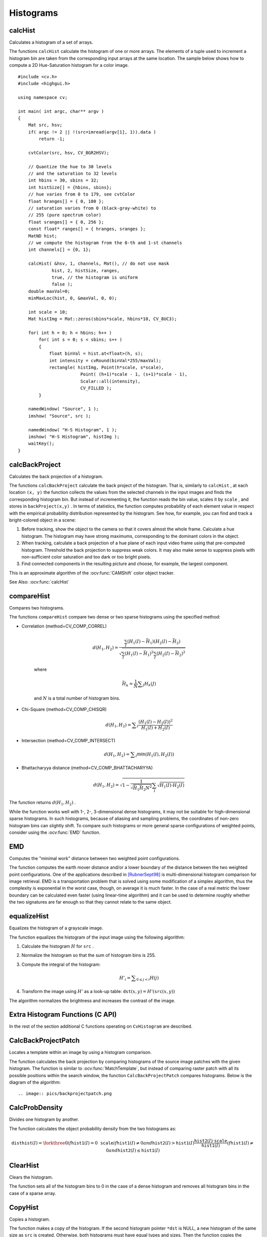 Histograms
==========

.. highlight:: cpp



calcHist
------------
Calculates a histogram of a set of arrays.

.. ocv:function:: void calcHist( const Mat* arrays, int narrays, const int* channels, InputArray mask,               OutputArray hist, int dims, const int* histSize, const float** ranges, bool uniform=true,               bool accumulate=false )

.. ocv:function:: void calcHist( const Mat* arrays, int narrays, const int* channels, InputArray mask,               SparseMat& hist, int dims, const int* histSize, const float** ranges, bool uniform=true, bool accumulate=false )

.. ocv:pyfunction:: cv2.calcHist(images, channels, mask, histSize, ranges[, hist[, accumulate]]) -> hist

.. ocv:cfunction:: void cvCalcHist( IplImage** image, CvHistogram* hist, int accumulate=0, const CvArr* mask=NULL )
.. ocv:pyoldfunction:: cv.CalcHist(image, hist, accumulate=0, mask=None)-> None

    :param arrays: Source arrays. They all should have the same depth,  ``CV_8U``  or  ``CV_32F`` , and the same size. Each of them can have an arbitrary number of channels.

    :param narrays: Number of source arrays.

    :param channels: List of the  ``dims``  channels used to compute the histogram. The first array channels are numerated from 0 to  ``arrays[0].channels()-1`` , the second array channels are counted from  ``arrays[0].channels()``  to  ``arrays[0].channels() + arrays[1].channels()-1``  etc.

    :param mask: Optional mask. If the matrix is not empty, it must be an 8-bit array of the same size as  ``arrays[i]`` . The non-zero mask elements mark the array elements counted in the histogram.

    :param hist: Output histogram, which is a dense or sparse  ``dims`` -dimensional array.

    :param dims: Histogram dimensionality that must be positive and not greater than  ``CV_MAX_DIMS`` (=32 in the current OpenCV version).

    :param histSize: Array of histogram sizes in each dimension.

    :param ranges: Array of the ``dims``  arrays of the histogram bin boundaries in each dimension. When the histogram is uniform ( ``uniform`` =true), then for each dimension  ``i``  it is enough to specify the lower (inclusive) boundary  :math:`L_0`  of the 0-th histogram bin and the upper (exclusive) boundary  :math:`U_{\texttt{histSize}[i]-1}`  for the last histogram bin  ``histSize[i]-1`` . That is, in case of a uniform histogram each of  ``ranges[i]``  is an array of 2 elements. When the histogram is not uniform ( ``uniform=false`` ), then each of  ``ranges[i]``  contains  ``histSize[i]+1``  elements:  :math:`L_0, U_0=L_1, U_1=L_2, ..., U_{\texttt{histSize[i]}-2}=L_{\texttt{histSize[i]}-1}, U_{\texttt{histSize[i]}-1}` . The array elements, that are not between  :math:`L_0`  and  :math:`U_{\texttt{histSize[i]}-1}` , are not counted in the histogram.

    :param uniform: Flag indicatinfg whether the histogram is uniform or not (see above).

    :param accumulate: Accumulation flag. If it is set, the histogram is not cleared in the beginning when it is allocated. This feature enables you to compute a single histogram from several sets of arrays, or to update the histogram in time.

The functions ``calcHist`` calculate the histogram of one or more
arrays. The elements of a tuple used to increment
a histogram bin are taken from the corresponding
input arrays at the same location. The sample below shows how to compute a 2D Hue-Saturation histogram for a color image. ::

    #include <cv.h>
    #include <highgui.h>

    using namespace cv;

    int main( int argc, char** argv )
    {
        Mat src, hsv;
        if( argc != 2 || !(src=imread(argv[1], 1)).data )
            return -1;

        cvtColor(src, hsv, CV_BGR2HSV);

        // Quantize the hue to 30 levels
        // and the saturation to 32 levels
        int hbins = 30, sbins = 32;
        int histSize[] = {hbins, sbins};
        // hue varies from 0 to 179, see cvtColor
        float hranges[] = { 0, 180 };
        // saturation varies from 0 (black-gray-white) to
        // 255 (pure spectrum color)
        float sranges[] = { 0, 256 };
        const float* ranges[] = { hranges, sranges };
        MatND hist;
        // we compute the histogram from the 0-th and 1-st channels
        int channels[] = {0, 1};

        calcHist( &hsv, 1, channels, Mat(), // do not use mask
                 hist, 2, histSize, ranges,
                 true, // the histogram is uniform
                 false );
        double maxVal=0;
        minMaxLoc(hist, 0, &maxVal, 0, 0);

        int scale = 10;
        Mat histImg = Mat::zeros(sbins*scale, hbins*10, CV_8UC3);

        for( int h = 0; h < hbins; h++ )
            for( int s = 0; s < sbins; s++ )
            {
                float binVal = hist.at<float>(h, s);
                int intensity = cvRound(binVal*255/maxVal);
                rectangle( histImg, Point(h*scale, s*scale),
                            Point( (h+1)*scale - 1, (s+1)*scale - 1),
                            Scalar::all(intensity),
                            CV_FILLED );
            }

        namedWindow( "Source", 1 );
        imshow( "Source", src );

        namedWindow( "H-S Histogram", 1 );
        imshow( "H-S Histogram", histImg );
        waitKey();
    }




calcBackProject
-------------------
Calculates the back projection of a histogram.

.. ocv:function:: void calcBackProject( const Mat* arrays, int narrays, const int* channels, InputArray hist, OutputArray backProject, const float** ranges, double scale=1, bool uniform=true )

.. ocv:function:: void calcBackProject( const Mat* arrays, int narrays, const int* channels, const SparseMat& hist, OutputArray backProject, const float** ranges, double scale=1, bool uniform=true )

.. ocv:pyfunction:: cv2.calcBackProject(images, channels, hist, ranges[, dst[, scale]]) -> dst

.. ocv:cfunction:: void cvCalcBackProject( IplImage** image, CvArr* backProject, const CvHistogram* hist )
.. ocv:pyoldfunction:: cv.CalcBackProject(image, backProject, hist)-> None

    :param arrays: Source arrays. They all should have the same depth,  ``CV_8U``  or  ``CV_32F`` , and the same size. Each of them can have an arbitrary number of channels.

    :param narrays: Number of source arrays.

    :param channels: The list of channels that are used to compute the back projection. The number of channels must match the histogram dimensionality. The first array channels are numerated from 0 to  ``arrays[0].channels()-1`` , the second array channels are counted from  ``arrays[0].channels()``  to  ``arrays[0].channels() + arrays[1].channels()-1``  and so on.

    :param hist: Input histogram that can be dense or sparse.

    :param backProject: Destination back projection aray that is a single-channel array of the same size and depth as  ``arrays[0]`` .
	
    :param ranges: Array of arrays of the histogram bin boundaries in each dimension. See  :ocv:func:`calcHist` .
	
    :param scale: Optional scale factor for the output back projection.

    :param uniform: Flag indicating whether the histogram is uniform or not (see above).

The functions ``calcBackProject`` calculate the back project of the histogram. That is, similarly to ``calcHist`` , at each location ``(x, y)`` the function collects the values from the selected channels in the input images and finds the corresponding histogram bin. But instead of incrementing it, the function reads the bin value, scales it by ``scale`` , and stores in ``backProject(x,y)`` . In terms of statistics, the function computes probability of each element value in respect with the empirical probability distribution represented by the histogram. See how, for example, you can find and track a bright-colored object in a scene:

#.
    Before tracking, show the object to the camera so that it covers almost the whole frame. Calculate a hue histogram. The histogram may have strong maximums, corresponding to the dominant colors in the object.

#.
    When tracking, calculate a back projection of a hue plane of each input video frame using that pre-computed histogram. Threshold the back projection to suppress weak colors. It may also make sense to suppress pixels with non-sufficient color saturation and too dark or too bright pixels.

#.
    Find connected components in the resulting picture and choose, for example, the largest component.

This is an approximate algorithm of the
:ocv:func:`CAMShift` color object tracker.

See Also:
:ocv:func:`calcHist`

.. _compareHist:

compareHist
-----------
Compares two histograms.

.. ocv:function:: double compareHist( InputArray H1, InputArray H2, int method )

.. ocv:function:: double compareHist( const SparseMat& H1,  const SparseMat& H2, int method )

.. ocv:pyfunction:: cv2.compareHist(H1, H2, method) -> retval

.. ocv:cfunction:: double cvCompareHist( const CvHistogram* hist1, const CvHistogram* hist2, int method )
.. ocv:pyoldfunction:: cv.CompareHist(hist1, hist2, method)->float

    :param H1: The first compared histogram.

    :param H2: The second compared histogram of the same size as  ``H1`` .
    :param method: Comparison method that could be one of the following:

            * **CV_COMP_CORREL** 	Correlation

            * **CV_COMP_CHISQR** 	Chi-Square

            * **CV_COMP_INTERSECT** 	Intersection

            * **CV_COMP_BHATTACHARYYA** 	Bhattacharyya distance

The functions ``compareHist`` compare two dense or two sparse histograms using the specified method:

* Correlation (method=CV\_COMP\_CORREL)

    .. math::

        d(H_1,H_2) =  \frac{\sum_I (H_1(I) - \bar{H_1}) (H_2(I) - \bar{H_2})}{\sqrt{\sum_I(H_1(I) - \bar{H_1})^2 \sum_I(H_2(I) - \bar{H_2})^2}}

    where

    .. math::

        \bar{H_k} =  \frac{1}{N} \sum _J H_k(J)

    and
    :math:`N`     is a total number of histogram bins.

* Chi-Square (method=CV\_COMP\_CHISQR)

    .. math::

        d(H_1,H_2) =  \sum _I  \frac{\left(H_1(I)-H_2(I)\right)^2}{H_1(I)+H_2(I)}

* Intersection (method=CV\_COMP\_INTERSECT)

    .. math::

        d(H_1,H_2) =  \sum _I  \min (H_1(I), H_2(I))

* Bhattacharyya distance (method=CV\_COMP\_BHATTACHARYYA)

    .. math::

        d(H_1,H_2) =  \sqrt{1 - \frac{1}{\sqrt{\bar{H_1} \bar{H_2} N^2}} \sum_I \sqrt{H_1(I) \cdot H_2(I)}}

The function returns
:math:`d(H_1, H_2)` .

While the function works well with 1-, 2-, 3-dimensional dense histograms, it may not be suitable for high-dimensional sparse histograms. In such histograms,  because of aliasing and sampling problems, the coordinates of non-zero histogram bins can slightly shift. To compare such histograms or more general sparse configurations of weighted points, consider using the
:ocv:func:`EMD` function.




EMD
------
Computes the "minimal work" distance between two weighted point configurations.

.. ocv:function:: float EMD( InputArray signature1, InputArray signature2, int distType, InputArray cost=noArray(), float* lowerBound=0, OutputArray flow=noArray() )

.. ocv:cfunction:: float cvCalcEMD2( const CvArr* signature1, const CvArr* signature2, int distType, CvDistanceFunction distFunc=NULL, const CvArr* cost=NULL, CvArr* flow=NULL, float* lowerBound=NULL, void* userdata=NULL )
.. ocv:pyoldfunction:: cv.CalcEMD2(signature1, signature2, distType, distFunc=None, cost=None, flow=None, lowerBound=None, userdata=None) -> float

    :param signature1: The first signature, a  :math:`\texttt{size1}\times \texttt{dims}+1`  floating-point matrix. Each row stores the point weight followed by the point coordinates. The matrix is allowed to have a single column (weights only) if the user-defined cost matrix is used.

    :param signature2: The second signature of the same format as  ``signature1`` , though the number of rows may be different. The total weights may be different, in this case an extra "dummy" point is added to either  ``signature1``  or  ``signature2`` .

    :param distType: Used metric.  ``CV_DIST_L1, CV_DIST_L2`` , and  ``CV_DIST_C``  stand for one of the standard metrics;  ``CV_DIST_USER``  means that a pre-calculated cost matrix ``cost``  is used.

    :param distFunc: custom distance function, supported by the old interface. ``CvDistanceFunction`` is defined as: ::
        
            typedef float (CV_CDECL * CvDistanceFunction)( const float* a,
                                const float* b, void* userdata );
        
        where ``a`` and ``b`` are point coordinates and ``userdata`` is the same as the last parameter.
        
    :param cost: The user-defined  :math:`\texttt{size1}\times \texttt{size2}`  cost matrix. Also, if a cost matrix is used, lower boundary  ``lowerBound``  can not be calculated, because it needs a metric function.

    :param lowerBound: Optional input/output parameter: lower boundary of distance between the two signatures that is a distance between mass centers. The lower boundary may not be calculated if the user-defined cost matrix is used, the total weights of point configurations are not equal, or if the signatures consist of weights only (i.e. the signature matrices have a single column). The user  **must**  initialize  ``*lowerBound`` . If the calculated distance between mass centers is greater or equal to  ``*lowerBound``  (it means that the signatures are far enough) the function does not calculate EMD. In any case  ``*lowerBound``  is set to the calculated distance between mass centers on return. Thus, if user wants to calculate both distance between mass centers and EMD,  ``*lowerBound``  should be set to 0.

    :param flow: The resultant  :math:`\texttt{size1} \times \texttt{size2}`  flow matrix:  :math:`\texttt{flow}_{i,j}`  is a flow from  :math:`i`  th point of  ``signature1``  to  :math:`j`  th point of  ``signature2``  .
    
    :param userdata: Optional pointer directly passed to the custom distance function.

The function computes the earth mover distance and/or a lower boundary of the distance between the two weighted point configurations. One of the applications described in [RubnerSept98]_ is multi-dimensional histogram comparison for image retrieval. EMD is a transportation problem that is solved using some modification of a simplex algorithm, thus the complexity is exponential in the worst case, though, on average it is much faster. In the case of a real metric the lower boundary can be calculated even faster (using linear-time algorithm) and it can be used to determine roughly whether the two signatures are far enough so that they cannot relate to the same object.


equalizeHist
----------------
Equalizes the histogram of a grayscale image.

.. ocv:function:: void equalizeHist( InputArray src, OutputArray dst )

.. ocv:pyfunction:: cv2.equalizeHist(src[, dst]) -> dst

.. ocv:cfunction:: void cvEqualizeHist( const CvArr* src, CvArr* dst )

    :param src: Source 8-bit single channel image.

    :param dst: Destination image of the same size and type as  ``src`` .

The function equalizes the histogram of the input image using the following algorithm:

#.
    Calculate the histogram
    :math:`H`     for ``src``  .

#.
    Normalize the histogram so that the sum of histogram bins is 255.

#.
    Compute the integral of the histogram:

    .. math::

        H'_i =  \sum _{0  \le j < i} H(j)

#.
    Transform the image using
    :math:`H'`     as a look-up table:
    :math:`\texttt{dst}(x,y) = H'(\texttt{src}(x,y))`

The algorithm normalizes the brightness and increases the contrast of the image.


Extra Histogram Functions (C API)
---------------------------------

In the rest of the section additional C functions operating on ``CvHistogram`` are described.

CalcBackProjectPatch
--------------------
Locates a template within an image by using a histogram comparison.

.. ocv:cfunction:: void cvCalcBackProjectPatch( IplImage** images, CvArr* dst, CvSize patch_size, CvHistogram* hist, int method, double factor )

.. ocv:pyoldfunction:: cv.CalcBackProjectPatch(images, dst, patchSize, hist, method, factor)-> None
    
    :param images: Source images (though, you may pass CvMat** as well)     
    
    :param dst: Destination image 
    
    :param patch_size: Size of the patch slid though the source image 
    
    :param hist: Histogram 
    
    :param method: Comparison method, passed to  :ref:`CompareHist`  (see description of that function) 
    
    :param factor: Normalization factor for histograms, will affect the normalization scale of the destination image, pass 1 if unsure 
    
The function calculates the back projection by comparing histograms of the source image patches with the given histogram. The function is similar to :ocv:func:`MatchTemplate`, but instead of comparing raster patch with all its possible positions within the search window, the function ``CalcBackProjectPatch`` compares histograms. Below is the diagram of the algorithm: ::

.. image:: pics/backprojectpatch.png


CalcProbDensity
---------------
Divides one histogram by another.

.. ocv:cfunction:: void  cvCalcProbDensity(  const CvHistogram* hist1, const CvHistogram* hist2, CvHistogram* dsthist, double scale=255 )

.. ocv:pyoldfunction:: cv.CalcProbDensity(hist1, hist2, dsthist, scale=255)-> None
    
    :param hist1: first histogram (the divisor) 
    
    :param hist2: second histogram 
    
    :param dsthist: destination histogram 
    
    :param scale: scale factor for the destination histogram 
    
The function calculates the object probability density from the two histograms as:

.. math::

    \texttt{disthist} (I)= \forkthree{0}{if $\texttt{hist1}(I)=0$}{\texttt{scale}}{if $\texttt{hist1}(I) \ne 0$ and $\texttt{hist2}(I) > \texttt{hist1}(I)$}{\frac{\texttt{hist2}(I) \cdot \texttt{scale}}{\texttt{hist1}(I)}}{if $\texttt{hist1}(I) \ne 0$ and $\texttt{hist2}(I) \le \texttt{hist1}(I)$} 


ClearHist
---------
Clears the histogram.

.. ocv:cfunction:: void cvClearHist( CvHistogram* hist )
.. ocv:pyoldfunction:: cv.ClearHist(hist)-> None

    :param hist: Histogram 

The function sets all of the histogram bins to 0 in the case of a dense histogram and removes all histogram bins in the case of a sparse array.


CopyHist
--------
Copies a histogram.

.. ocv:cfunction:: void cvCopyHist( const CvHistogram* src, CvHistogram** dst )

    :param src: Source histogram 
    
    :param dst: Pointer to destination histogram 
    
The function makes a copy of the histogram. If the second histogram pointer ``*dst`` is NULL, a new histogram of the same size as  ``src`` is created. Otherwise, both histograms must have equal types and sizes. Then the function copies the source histogram's bin values to the destination histogram and sets the same bin value ranges as in ``src``.

.. _createhist:

CreateHist
----------
Creates a histogram.

.. ocv:cfunction:: CvHistogram* cvCreateHist( int dims, int* sizes, int type, float** ranges=NULL, int uniform=1 )

.. ocv:pyoldfunction:: cv.CreateHist(dims, type, ranges, uniform=1) -> hist

    :param dims: Number of histogram dimensions 
    
    :param sizes: Array of the histogram dimension sizes 
    
    :param type: Histogram representation format:  ``CV_HIST_ARRAY``  means that the histogram data is represented as a multi-dimensional dense array CvMatND;  ``CV_HIST_SPARSE``  means that histogram data is represented as a multi-dimensional sparse array CvSparseMat 
    
    :param ranges: Array of ranges for the histogram bins. Its meaning depends on the  ``uniform``  parameter value. The ranges are used for when the histogram is calculated or backprojected to determine which histogram bin corresponds to which value/tuple of values from the input image(s) 
    
    :param uniform: Uniformity flag; if not 0, the histogram has evenly
        spaced bins and for every  :math:`0<=i<cDims`   ``ranges[i]`` 
        is an array of two numbers: lower and upper boundaries for the i-th
        histogram dimension.
        The whole range [lower,upper] is then split
        into  ``dims[i]``  equal parts to determine the  ``i-th``  input
        tuple value ranges for every histogram bin. And if  ``uniform=0`` ,
        then  ``i-th``  element of  ``ranges``  array contains ``dims[i]+1``  elements: :math:`\texttt{lower}_0, \texttt{upper}_0, 
        \texttt{lower}_1, \texttt{upper}_1 = \texttt{lower}_2,
        ...
        \texttt{upper}_{dims[i]-1}` 
        where :math:`\texttt{lower}_j`  and  :math:`\texttt{upper}_j` 
        are lower and upper
        boundaries of  ``i-th``  input tuple value for  ``j-th`` 
        bin, respectively. In either case, the input values that are beyond
        the specified range for a histogram bin are not counted by :ocv:cfunc:`CalcHist`  and filled with 0 by :ocv:cfunc:`CalcBackProject` 
    
The function creates a histogram of the specified size and returns a pointer to the created histogram. If the array ``ranges`` is 0, the histogram bin ranges must be specified later via the function  :ocv:cfunc:`SetHistBinRanges`. Though :ocv:cfunc:`CalcHist` and :ocv:cfunc:`CalcBackProject` may process 8-bit images without setting bin ranges, they assume thy are equally spaced in 0 to 255 bins.


GetHistValue*D
--------------
Returns a pointer to the histogram bin.

.. ocv:cfunction:: float cvGetHistValue_1D(hist, idx0)

.. ocv:cfunction:: float cvGetHistValue_2D(hist, idx0, idx1)

.. ocv:cfunction:: float cvGetHistValue_3D(hist, idx0, idx1, idx2)

.. ocv:cfunction:: float cvGetHistValue_nD(hist, idx)
    
    :param hist: Histogram 
    
    :param idx0, idx1, idx2, idx3: Indices of the bin 
    
    :param idx: Array of indices 

::

    #define cvGetHistValue_1D( hist, idx0 ) 
        ((float*)(cvPtr1D( (hist)->bins, (idx0), 0 ))
    #define cvGetHistValue_2D( hist, idx0, idx1 ) 
        ((float*)(cvPtr2D( (hist)->bins, (idx0), (idx1), 0 )))
    #define cvGetHistValue_3D( hist, idx0, idx1, idx2 ) 
        ((float*)(cvPtr3D( (hist)->bins, (idx0), (idx1), (idx2), 0 )))
    #define cvGetHistValue_nD( hist, idx ) 
        ((float*)(cvPtrND( (hist)->bins, (idx), 0 )))    

..

The macros ``GetHistValue`` return a pointer to the specified bin of the 1D, 2D, 3D or N-D histogram. In the case of a sparse histogram the function creates a new bin and sets it to 0, unless it exists already.


GetMinMaxHistValue
------------------
Finds the minimum and maximum histogram bins.

.. ocv:cfunction:: void cvGetMinMaxHistValue(  const CvHistogram* hist, float* min_value, float* max_value, int* min_idx=NULL, int* max_idx=NULL )
    
.. ocv:pyoldfunction:: cv.GetMinMaxHistValue(hist)-> (minValue, maxValue, minIdx, maxIdx)

    :param hist: Histogram 
    
    :param min_value: Pointer to the minimum value of the histogram 
    
    :param max_value: Pointer to the maximum value of the histogram 
    
    :param min_idx: Pointer to the array of coordinates for the minimum 
    
    :param max_idx: Pointer to the array of coordinates for the maximum 
    
The function finds the minimum and maximum histogram bins and their positions. All of output arguments are optional. Among several extremas with the same value the ones with the minimum index (in lexicographical order) are returned. In the case of several maximums or minimums, the earliest in lexicographical order (extrema locations) is returned.


MakeHistHeaderForArray
----------------------
Makes a histogram out of an array.

.. ocv:cfunction:: CvHistogram*  cvMakeHistHeaderForArray(  int dims, int* sizes, CvHistogram* hist, float* data, float** ranges=NULL, int uniform=1 )
    
    :param dims: Number of histogram dimensions 
    
    :param sizes: Array of the histogram dimension sizes 
    
    :param hist: The histogram header initialized by the function 
    
    :param data: Array that will be used to store histogram bins 
    
    :param ranges: Histogram bin ranges, see  :ref:`CreateHist` 
    
    :param uniform: Uniformity flag, see  :ref:`CreateHist` 
    
The function initializes the histogram, whose header and bins are allocated by the user. :ocv:cfunc:`ReleaseHist` does not need to be called afterwards. Only dense histograms can be initialized this way. The function returns ``hist``.

NormalizeHist
-------------
Normalizes the histogram.

.. ocv:cfunction:: void cvNormalizeHist( CvHistogram* hist, double factor )
.. ocv:pyoldfunction:: cv.NormalizeHist(hist, factor)-> None
    
    :param hist: Pointer to the histogram 
    
    :param factor: Normalization factor 
    
The function normalizes the histogram bins by scaling them, such that the sum of the bins becomes equal to  ``factor``.


QueryHistValue*D
----------------
Queries the value of the histogram bin.

.. ocv:cfunction:: float QueryHistValue_1D(CvHistogram hist, int idx0)
.. ocv:cfunction:: float QueryHistValue_2D(CvHistogram hist, int idx0, int idx1)
.. ocv:cfunction:: float QueryHistValue_3D(CvHistogram hist, int idx0, int idx1, int idx2)
.. ocv:cfunction:: float QueryHistValue_nD(CvHistogram hist, const int* idx)

.. ocv:pyoldfunction:: cv.QueryHistValue_1D(hist, idx0) -> float
.. ocv:pyoldfunction:: cv.QueryHistValue_2D(hist, idx0, idx1) -> float
.. ocv:pyoldfunction:: cv.QueryHistValue_3D(hist, idx0, idx1, idx2) -> float
.. ocv:pyoldfunction:: cv.QueryHistValueND(hist, idx) -> float

    :param hist: Histogram 
    
    :param idx0, idx1, idx2, idx3: Indices of the bin 
    
    :param idx: Array of indices 

The macros return the value of the specified bin of the 1D, 2D, 3D or N-D histogram. In the case of a sparse histogram the function returns 0, if the bin is not present in the histogram no new bin is created.

ReleaseHist
-----------
Releases the histogram.

.. ocv:cfunction:: void cvReleaseHist( CvHistogram** hist )
    
    :param hist: Double pointer to the released histogram 
    
The function releases the histogram (header and the data). The pointer to the histogram is cleared by the function. If ``*hist`` pointer is already ``NULL``, the function does nothing.


SetHistBinRanges
----------------
Sets the bounds of the histogram bins.

.. ocv:cfunction:: void cvSetHistBinRanges(  CvHistogram* hist, float** ranges, int uniform=1 )

    :param hist: Histogram 
    
    :param ranges: Array of bin ranges arrays, see  :ref:`CreateHist` 
    
    :param uniform: Uniformity flag, see  :ref:`CreateHist` 
    
The function is a stand-alone function for setting bin ranges in the histogram. For a more detailed description of the parameters ``ranges`` and ``uniform`` see the :ocv:cfunc:`CalcHist` function, that can initialize the ranges as well. Ranges for the histogram bins must be set before the histogram is calculated or the backproject of the histogram is calculated.


ThreshHist
----------
Thresholds the histogram.

.. ocv:cfunction:: void cvThreshHist( CvHistogram* hist, double threshold )
.. ocv:pyoldfunction:: cv.ThreshHist(hist, threshold)-> None
    
    :param hist: Pointer to the histogram 
    
    :param threshold: Threshold level 
    
The function clears histogram bins that are below the specified threshold.


CalcPGH
-------
Calculates a pair-wise geometrical histogram for a contour.

.. ocv:cfunction:: void cvCalcPGH( const CvSeq* contour, CvHistogram* hist )
.. ocv:pyoldfunction:: cv.CalcPGH(contour, hist)-> None
    
    :param contour: Input contour. Currently, only integer point coordinates are allowed 
    
    :param hist: Calculated histogram; must be two-dimensional 
    
The function calculates a 2D pair-wise geometrical histogram (PGH), described in [Iivarinen97]_ for the contour. The algorithm considers every pair of contour
edges. The angle between the edges and the minimum/maximum distances
are determined for every pair. To do this each of the edges in turn
is taken as the base, while the function loops through all the other
edges. When the base edge and any other edge are considered, the minimum
and maximum distances from the points on the non-base edge and line of
the base edge are selected. The angle between the edges defines the row
of the histogram in which all the bins that correspond to the distance
between the calculated minimum and maximum distances are incremented
(that is, the histogram is transposed relatively to the definition in the original paper). The histogram can be used for contour matching.

.. [RubnerSept98] Y. Rubner. C. Tomasi, L.J. Guibas. The Earth Mover’s Distance as a Metric for Image Retrieval. Technical Report STAN-CS-TN-98-86, Department of Computer Science, Stanford University, September 1998.

.. [Iivarinen97] Jukka Iivarinen, Markus Peura, Jaakko Srel, and Ari Visa. Comparison of Combined Shape Descriptors for Irregular Objects, 8th British Machine Vision Conference, BMVC'97.
http://www.cis.hut.fi/research/IA/paper/publications/bmvc97/bmvc97.html